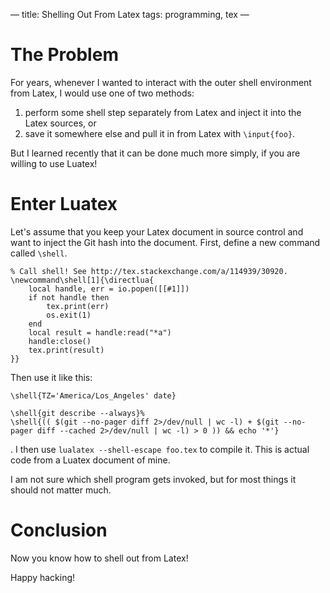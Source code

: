 ---
title: Shelling Out From Latex
tags: programming, tex
---

#+STARTUP: indent showall

* The Problem

For years, whenever I wanted to interact with the outer shell environment from Latex, I would use one of two methods:

1) perform some shell step separately from Latex and inject it into the Latex sources, or
2) save it somewhere else and pull it in from Latex with ~\input{foo}~.

But I learned recently that it can be done much more simply, if you are willing to use Luatex!

* Enter Luatex

Let's assume that you keep your Latex document in source control and want to inject the Git hash into the document.
First, define a new command called ~\shell~.

#+begin_src
% Call shell! See http://tex.stackexchange.com/a/114939/30920.
\newcommand\shell[1]{\directlua{
    local handle, err = io.popen([[#1]])
    if not handle then
        tex.print(err)
        os.exit(1)
    end
    local result = handle:read("*a")
    handle:close()
    tex.print(result)
}}
#+end_src

Then use it like this:

#+begin_src
\shell{TZ='America/Los_Angeles' date}

\shell{git describe --always}%
\shell{(( $(git --no-pager diff 2>/dev/null | wc -l) + $(git --no-pager diff --cached 2>/dev/null | wc -l) > 0 )) && echo '*'}
#+end_src

.
I then use ~lualatex --shell-escape foo.tex~ to compile it.
This is actual code from a Luatex document of mine.

I am not sure which shell program gets invoked, but for most things it should not matter much.

* Conclusion

Now you know how to shell out from Latex!

Happy hacking!
